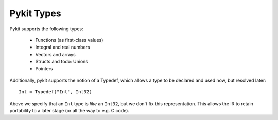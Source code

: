 Pykit Types
===========

Pykit supports the following types:

    * Functions (as first-class values)
    * Integral and real numbers
    * Vectors and arrays
    * Structs and todo: Unions
    * Pointers

Additionally, pykit supports the notion of a Typedef, which allows a type to be
declared and used now, but resolved later::

    Int = Typedef("Int", Int32)

Above we specify that an ``Int`` type is *like* an ``Int32``, but we don't
fix this representation. This allows the IR to retain portability to a later
stage (or all the way to e.g. C code).
